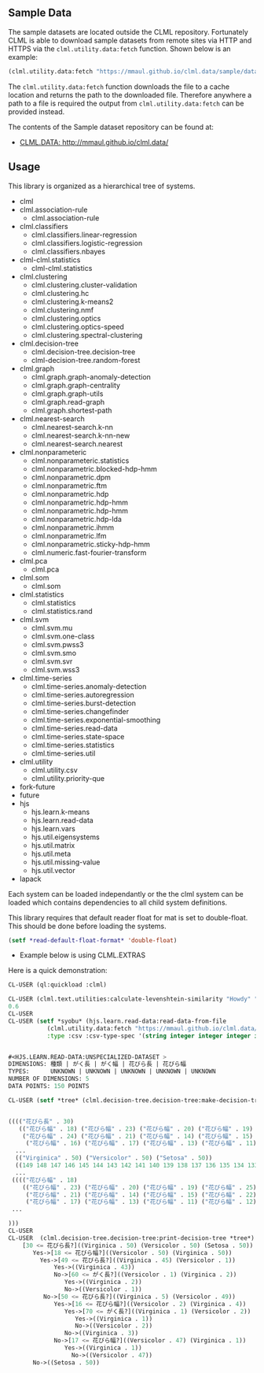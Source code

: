 ** Sample Data 
The sample datasets are located outside the CLML repository.
Fortunately CLML is able to download sample datasets from remote sites
via HTTP and HTTPS via the ~clml.utility.data:fetch~ function. Shown
below is an example:

#+BEGIN_SRC lisp
(clml.utility.data:fetch "https://mmaul.github.io/clml.data/sample/datafile.csv")
#+END_SRC

The ~clml.utility.data:fetch~ function downloads the file to a cache
location and returns the path to the downloaded file. Therefore
anywhere a path to a file is required the output from
~clml.utility.data:fetch~ can be provided instead.

The contents of the Sample dataset repository can be found at:
+  [[http://mmaul.github.io/clml.data/][ CLML.DATA: http://mmaul.github.io/clml.data/ ]]

   
** Usage
This library is organized as a hierarchical tree of systems.
- clml
- clml.association-rule
  - clml.association-rule
- clml.classifiers
  - clml.classifiers.linear-regression
  - clml.classifiers.logistic-regression
  - clml.classifiers.nbayes
- clml-clml.statistics
  - clml-clml.statistics
- clml.clustering
  - clml.clustering.cluster-validation
  - clml.clustering.hc
  - clml.clustering.k-means2
  - clml.clustering.nmf
  - clml.clustering.optics
  - clml.clustering.optics-speed
  - clml.clustering.spectral-clustering
- clml.decision-tree
  - clml.decision-tree.decision-tree
  - clml-decision-tree.random-forest
- clml.graph
  - clml.graph.graph-anomaly-detection
  - clml.graph.graph-centrality
  - clml.graph.graph-utils
  - clml.graph.read-graph
  - clml.graph.shortest-path
- clml.nearest-search
  - clml.nearest-search.k-nn
  - clml.nearest-search.k-nn-new
  - clml.nearest-search.nearest
- clml.nonparameteric
  - clml.nonparameteric.statistics
  - clml.nonparametric.blocked-hdp-hmm
  - clml.nonparametric.dpm
  - clml.nonparametric.ftm
  - clml.nonparametric.hdp
  - clml.nonparametric.hdp-hmm
  - clml.nonparametric.hdp-hmm
  - clml.nonparametric.hdp-lda
  - clml.nonparametric.ihmm
  - clml.nonparametric.lfm
  - clml.nonparametric.sticky-hdp-hmm
  - clml.numeric.fast-fourier-transform
- clml.pca
  - clml.pca
- clml.som
  - clml.som
- clml.statistics
  - clml.statistics
  - clml.statistics.rand
- clml.svm
  - clml.svm.mu
  - clml.svm.one-class
  - clml.svm.pwss3
  - clml.svm.smo
  - clml.svm.svr
  - clml.svm.wss3
- clml.time-series
  - clml.time-series.anomaly-detection
  - clml.time-series.autoregression
  - clml.time-series.burst-detection
  - clml.time-series.changefinder
  - clml.time-series.exponential-smoothing
  - clml.time-series.read-data
  - clml.time-series.state-space
  - clml.time-series.statistics
  - clml.time-series.util
- clml.utility
  - clml.utility.csv
  - clml.utility.priority-que
- fork-future
- future
- hjs
  - hjs.learn.k-means
  - hjs.learn.read-data
  - hjs.learn.vars
  - hjs.util.eigensystems
  - hjs.util.matrix
  - hjs.util.meta
  - hjs.util.missing-value
  - hjs.util.vector
- lapack

Each system can be loaded independantly or the the clml system can be loaded which contains
dependencies to all child system definitions.

This library requires that default reader float for mat is set to double-float. This should
be done before loading the systems.
#+BEGIN_SRC lisp
    (setf *read-default-float-format* 'double-float)    
#+END_SRC

+ Example below is using CLML.EXTRAS
    
Here is a quick demonstration:
#+BEGIN_SRC lisp
    CL-USER (ql:quickload :clml)
    
    CL-USER (clml.text.utilities:calculate-levenshtein-similarity "Howdy" "doody")
    0.6
    CL-USER 
    CL-USER (setf *syobu* (hjs.learn.read-data:read-data-from-file 
               (clml.utility.data:fetch "https://mmaul.github.io/clml.data/sample/syobu.csv")
               :type :csv :csv-type-spec '(string integer integer integer integer)))


    #<HJS.LEARN.READ-DATA:UNSPECIALIZED-DATASET >
    DIMENSIONS: 種類 | がく長 | がく幅 | 花びら長 | 花びら幅
    TYPES:      UNKNOWN | UNKNOWN | UNKNOWN | UNKNOWN | UNKNOWN
    NUMBER OF DIMENSIONS: 5
    DATA POINTS: 150 POINTS

    CL-USER (setf *tree* (clml.decision-tree.decision-tree:make-decision-tree *syobu* "種類"))


    (((("花びら長" . 30)
       (("花びら幅" . 18) ("花びら幅" . 23) ("花びら幅" . 20) ("花びら幅" . 19) ("花びら幅" . 25)
        ("花びら幅" . 24) ("花びら幅" . 21) ("花びら幅" . 14) ("花びら幅" . 15) ("花びら幅" . 22)
         ("花びら幅" . 16) ("花びら幅" . 17) ("花びら幅" . 13) ("花びら幅" . 11) ("花びら幅" . 12)
      ...
      (("Virginica" . 50) ("Versicolor" . 50) ("Setosa" . 50))
      ((149 148 147 146 145 144 143 142 141 140 139 138 137 136 135 134 133 132 131
      ...
     (((("花びら幅" . 18)
        (("花びら幅" . 23) ("花びら幅" . 20) ("花びら幅" . 19) ("花びら幅" . 25) ("花びら幅" . 24)
         ("花びら幅" . 21) ("花びら幅" . 14) ("花びら幅" . 15) ("花びら幅" . 22) ("花びら幅" . 16)
         ("花びら幅" . 17) ("花びら幅" . 13) ("花びら幅" . 11) ("花びら幅" . 12) ("花びら幅" . 10)
     ...
    
    )))
    CL-USER    
    CL-USER  (clml.decision-tree.decision-tree:print-decision-tree *tree*)
        [30 <= 花びら長?]((Virginica . 50) (Versicolor . 50) (Setosa . 50))
           Yes->[18 <= 花びら幅?]((Versicolor . 50) (Virginica . 50))
             Yes->[49 <= 花びら長?]((Virginica . 45) (Versicolor . 1))
                 Yes->((Virginica . 43))
                 No->[60 <= がく長?]((Versicolor . 1) (Virginica . 2))
                    Yes->((Virginica . 2))
                    No->((Versicolor . 1))
              No->[50 <= 花びら長?]((Virginica . 5) (Versicolor . 49))
                 Yes->[16 <= 花びら幅?]((Versicolor . 2) (Virginica . 4))
                    Yes->[70 <= がく長?]((Virginica . 1) (Versicolor . 2))
                       Yes->((Virginica . 1))
                       No->((Versicolor . 2))
                    No->((Virginica . 3))
                 No->[17 <= 花びら幅?]((Versicolor . 47) (Virginica . 1))
                    Yes->((Virginica . 1))
                      No->((Versicolor . 47))
           No->((Setosa . 50))
#+END_SRC
